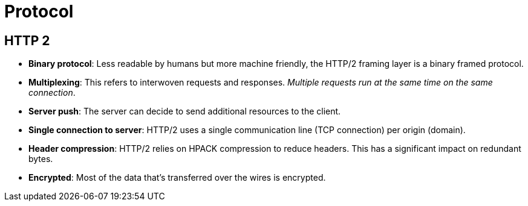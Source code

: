 = Protocol

== HTTP 2

* *Binary protocol*: Less readable by humans but more machine friendly, the HTTP/2 framing layer is a binary framed protocol.
* *Multiplexing*: This refers to interwoven requests and responses. _Multiple requests run at the same time on the same connection_.
* *Server push*: The server can decide to send additional resources to the client.
* *Single connection to server*: HTTP/2 uses a single communication line (TCP connection) per origin (domain).
* *Header compression*: HTTP/2 relies on HPACK compression to reduce headers. This has a significant impact on redundant bytes.
* *Encrypted*: Most of the data that's transferred over the wires is encrypted.

